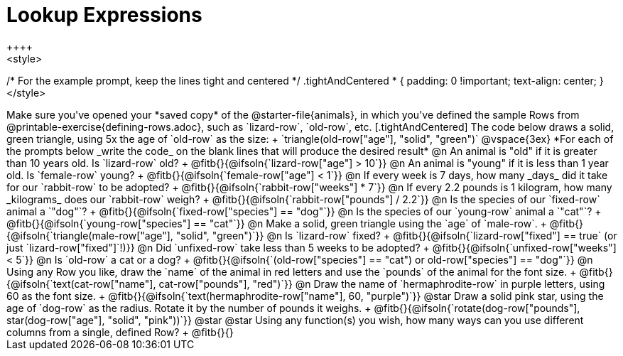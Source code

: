 = Lookup Expressions
++++
<style>
/* For the example prompt, keep the lines tight and centered */
.tightAndCentered * { padding: 0 !important; text-align: center; }
</style>
++++

Make sure you've opened your *saved copy* of the @starter-file{animals}, in which you've defined the sample Rows from @printable-exercise{defining-rows.adoc}, such as `lizard-row`, `old-row`, etc.

[.tightAndCentered]
The code below draws a solid, green triangle, using 5x the age of `old-row` as the size: +
`triangle(old-row["age"], "solid", "green")`

@vspace{3ex}

*For each of the prompts below _write the code_ on the blank lines that will produce the desired result*

@n An animal is "old" if it is greater than 10 years old. Is `lizard-row` old? +
@fitb{}{@ifsoln{`lizard-row["age"] > 10`}}

@n An animal is "young" if it is less than 1 year old. Is `female-row` young? +
@fitb{}{@ifsoln{`female-row["age"] < 1`}}

@n If every week is 7 days, how many _days_ did it take for our `rabbit-row` to be adopted? +
@fitb{}{@ifsoln{`rabbit-row["weeks"] * 7`}}

@n If every 2.2 pounds is 1 kilogram, how many _kilograms_ does our `rabbit-row` weigh? +
@fitb{}{@ifsoln{`rabbit-row["pounds"] / 2.2`}}

@n Is the species of our `fixed-row` animal a `"dog"`? +
@fitb{}{@ifsoln{`fixed-row["species"] == "dog"`}}

@n Is the species of our `young-row` animal a `"cat"`? +
@fitb{}{@ifsoln{`young-row["species"] == "cat"`}}

@n Make a solid, green triangle using the `age` of `male-row`. +
@fitb{}{@ifsoln{`triangle(male-row["age"], "solid", "green")`}}

@n Is `lizard-row` fixed? +
@fitb{}{@ifsoln{`lizard-row["fixed"] == true` (or just `lizard-row["fixed"]`!)}}

@n Did `unfixed-row` take less than 5 weeks to be adopted? +
@fitb{}{@ifsoln{`unfixed-row["weeks"] < 5`}}

@n Is `old-row` a cat or a dog? +
@fitb{}{@ifsoln{`(old-row["species"] == "cat") or old-row["species"] == "dog"`}}

@n Using any Row you like, draw the `name` of the animal in red letters and use the `pounds` of the animal for the font size. +
@fitb{}{@ifsoln{`text(cat-row["name"], cat-row["pounds"], "red")`}}

@n Draw the name of `hermaphrodite-row` in purple letters, using 60 as the font size. +
@fitb{}{@ifsoln{`text(hermaphrodite-row["name"], 60, "purple")`}}

@star Draw a solid pink star, using the age of `dog-row` as the radius. Rotate it by the number of pounds it weighs. +
@fitb{}{@ifsoln{`rotate(dog-row["pounds"], star(dog-row["age"], "solid", "pink"))`}}

@star @star Using any function(s) you wish, how many ways can you use different columns from a single, defined Row? +
@fitb{}{}
